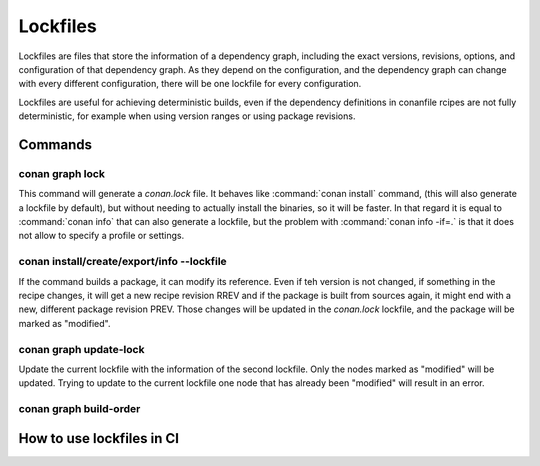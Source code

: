 .. _versioning_lockfiles:

Lockfiles
=========

Lockfiles are files that store the information of a dependency graph, including the
exact versions, revisions, options, and configuration of that dependency graph. As 
they depend on the configuration, and the dependency graph can change with every 
different configuration, there will be one lockfile for every configuration.

Lockfiles are useful for achieving deterministic builds, even if the dependency 
definitions in conanfile rcipes are not fully deterministic, for example when using
version ranges or using package revisions.

Commands
--------

conan graph lock
++++++++++++++++

This command will generate a *conan.lock* file. It behaves like :command:`conan install` command,
(this will also generate a lockfile by default), but without needing to actually install the
binaries, so it will be faster. In that regard it is equal to :command:`conan info` that can also
generate a lockfile, but the problem with :command:`conan info -if=.` is that it does not allow to 
specify a profile or settings.

conan install/create/export/info --lockfile
+++++++++++++++++++++++++++++++++++++++++++

If the command builds a package, it can modify its reference. Even if teh version is not changed,
if something in the recipe changes, it will get a new recipe revision RREV and if the package is
built from sources again, it might end with a new, different package revision PREV. Those changes
will be updated in the *conan.lock* lockfile, and the package will be marked as "modified".

conan graph update-lock
+++++++++++++++++++++++

Update the current lockfile with the information of the second lockfile. Only the nodes marked
as "modified" will be updated. Trying to update to the current lockfile one node that has already
been "modified" will result in an error.

conan graph build-order
+++++++++++++++++++++++


How to use lockfiles in CI
--------------------------

